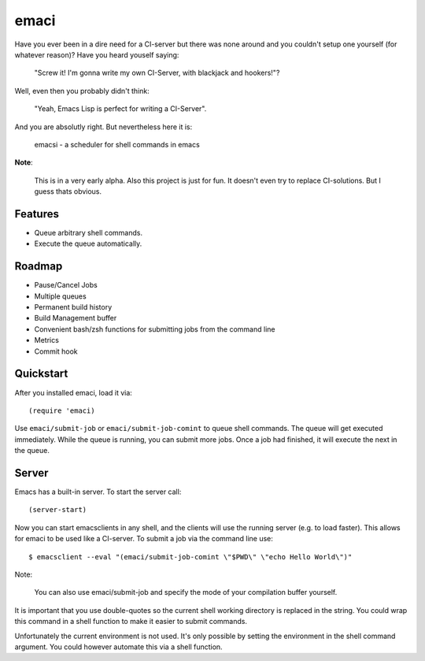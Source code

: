 =====
emaci
=====

.. image:: https://travis-ci.org/storax/emaci.svg?branch=master
   :target: https://travis-ci.org/storax/emaci

.. image:: https://coveralls.io/repos/github/storax/emaci/badge.svg?branch=master
   :target: https://coveralls.io/github/storax/emaci?branch=master

Have you ever been in a dire need for a CI-server but there was none around
and you couldn't setup one yourself (for whatever reason)? Have you heard youself saying:

  "Screw it! I'm gonna write my own CI-Server, with blackjack and hookers!"?

Well, even then you probably didn't think:

  "Yeah, Emacs Lisp is perfect for writing a CI-Server".

And you are absolutly right. But nevertheless here it is:

  emacsi - a scheduler for shell commands in emacs

**Note**:

  This is in a very early alpha. Also this project is just for fun. It doesn't even try to replace CI-solutions.
  But I guess thats obvious.

--------
Features
--------

* Queue arbitrary shell commands.
* Execute the queue automatically.

-------
Roadmap
-------

* Pause/Cancel Jobs
* Multiple queues
* Permanent build history
* Build Management buffer
* Convenient bash/zsh functions for submitting jobs from the command line
* Metrics
* Commit hook


----------
Quickstart
----------

After you installed emaci, load it via::

  (require 'emaci)

Use ``emaci/submit-job`` or ``emaci/submit-job-comint`` to queue shell commands.
The queue will get executed immediately. While the queue is running,
you can submit more jobs. Once a job had finished, it will execute the next in the queue.

------
Server
------

Emacs has a built-in server. To start the server call::

  (server-start)

Now you can start emacsclients in any shell, and the clients will
use the running server (e.g. to load faster).
This allows for emaci to be used like a CI-server.
To submit a job via the command line use::

  $ emacsclient --eval "(emaci/submit-job-comint \"$PWD\" \"echo Hello World\")"

Note:

  You can also use emaci/submit-job and specify the mode of your compilation buffer yourself.

It is important that you use double-quotes so the current shell working directory is
replaced in the string. You could wrap this command in a shell function to make
it easier to submit commands.

Unfortunately the current environment is not used.
It's only possible by setting the environment in the shell command argument.
You could however automate this via a shell function.
